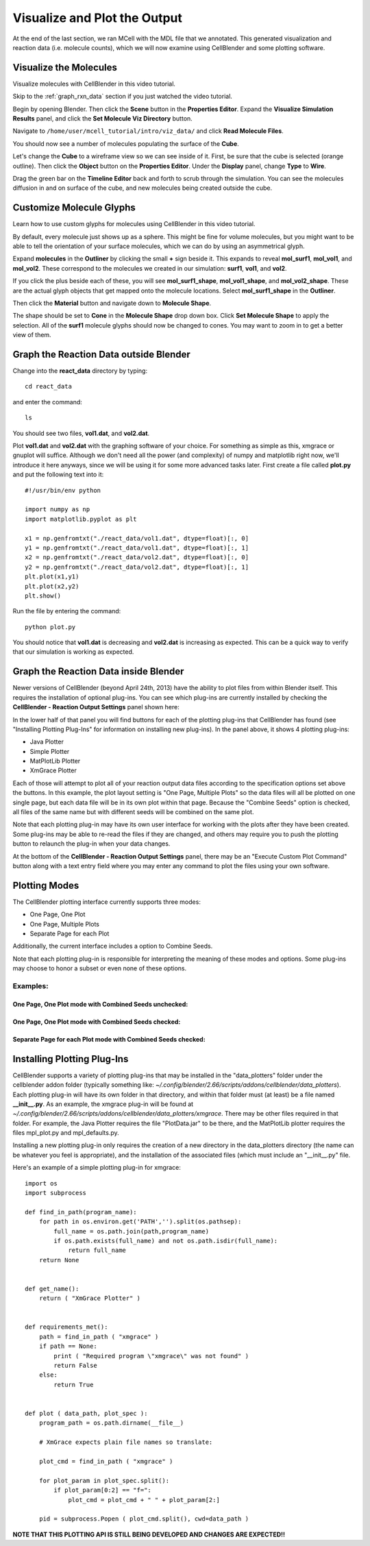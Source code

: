.. _examine_output:

*********************************************
Visualize and Plot the Output
*********************************************

At the end of the last section, we ran MCell with the MDL file that we annotated. This
generated visualization and reaction data (i.e. molecule counts), which we will
now examine using CellBlender and some plotting software. 

.. _visualize_molecules:

Visualize the Molecules
=============================================

Visualize molecules with CellBlender in this video tutorial.

.. raw:: html

    <video id="my_video_1" class="video-js vjs-default-skin" controls
      preload="metadata" width="960" height="540" 
      data-setup='{"example_option":true}'>
      <source src="http://www.mcell.psc.edu/tutorials/videos/main/viz_data.ogg" type='video/ogg'/>
    </video>

Skip to the :ref:`graph_rxn_data` section if you just watched the video
tutorial.

Begin by opening Blender. Then click the **Scene** button in the **Properties
Editor**. Expand the **Visualize Simulation Results** panel, and click the
**Set Molecule Viz Directory** button.

.. image:: ./images/vp_set_molec_viz_dir.png

Navigate to ``/home/user/mcell_tutorial/intro/viz_data/`` and click **Read
Molecule Files**.

.. image:: ./images/vp_read_molec_files.png

You should now see a number of molecules populating the surface of the
**Cube**.

Let's change the **Cube** to a wireframe view so we can see inside of it.
First, be sure that the cube is selected (orange outline). Then click the
**Object** button on the **Properties Editor**.  Under the **Display** panel,
change **Type** to **Wire**.

.. image:: ./images/vp_wireframe.png

Drag the green bar on the **Timeline Editor** back and forth to scrub through
the simulation. You can see the molecules diffusion in and on surface of the
cube, and new molecules being created outside the cube.

.. _custom_glyphs:

Customize Molecule Glyphs
=============================================

Learn how to use custom glyphs for molecules using CellBlender in this video
tutorial.

By default, every molecule just shows up as a sphere. This might be fine for
volume molecules, but you might want to be able to tell the orientation of your
surface molecules, which we can do by using an asymmetrical glyph.

Expand **molecules** in the **Outliner** by clicking the small **+** sign
beside it. This expands to reveal **mol_surf1**, **mol_vol1**, and
**mol_vol2**. These correspond to the molecules we created in our simulation:
**surf1**, **vol1**, and **vol2**. 

.. image:: ./images/vp_outliner1.png

If you click the plus beside each of these, you will see **mol_surf1_shape**,
**mol_vol1_shape**, and **mol_vol2_shape**. These are the actual glyph objects
that get mapped onto the molecule locations. Select **mol_surf1_shape** in the
**Outliner**.

.. image:: ./images/vp_outliner2.png

Then click the **Material** button and navigate down to **Molecule Shape**.

.. image:: ./images/vp_material.png

The shape should be set to **Cone** in the **Molecule Shape** drop down box. Click
**Set Molecule Shape** to apply the selection. All of the **surf1** molecule
glyphs should now be changed to cones. You may want to zoom in to get a better
view of them.

.. image:: ./images/vp_set_molecule_shape.png

.. _graph_rxn_data:

Graph the Reaction Data outside Blender
=============================================

Change into the **react_data** directory by typing::

    cd react_data 

and enter the command::

    ls

You should see two files, **vol1.dat**, and **vol2.dat**.

Plot **vol1.dat** and **vol2.dat** with the graphing software of your choice.
For something as simple as this, xmgrace or gnuplot will suffice. Although we
don't need all the power (and complexity) of numpy and matplotlib right now,
we'll introduce it here anyways, since we will be using it for some more
advanced tasks later. First create a file called **plot.py** and put the
following text into it::

    #!/usr/bin/env python

    import numpy as np
    import matplotlib.pyplot as plt 

    x1 = np.genfromtxt("./react_data/vol1.dat", dtype=float)[:, 0]
    y1 = np.genfromtxt("./react_data/vol1.dat", dtype=float)[:, 1]
    x2 = np.genfromtxt("./react_data/vol2.dat", dtype=float)[:, 0]
    y2 = np.genfromtxt("./react_data/vol2.dat", dtype=float)[:, 1]
    plt.plot(x1,y1)
    plt.plot(x2,y2)
    plt.show()

Run the file by entering the command::

    python plot.py

You should notice that **vol1.dat** is decreasing and **vol2.dat** is
increasing as expected. This can be a quick way to verify that our simulation
is working as expected.


Graph the Reaction Data inside Blender
=============================================

Newer versions of CellBlender (beyond April 24th, 2013) have the ability to plot
files from within Blender itself. This requires the installation of optional
plug-ins. You can see which plug-ins are currently installed by checking the
**CellBlender - Reaction Output Settings** panel shown here:

.. image:: ./images/plot_reaction_output_panel.png

In the lower half of that panel you will find buttons for each of the plotting
plug-ins that CellBlender has found (see "Installing Plotting Plug-Ins" for
information on installing new plug-ins). In the panel above, it shows 4 plotting
plug-ins:

* Java Plotter
* Simple Plotter
* MatPlotLib Plotter
* XmGrace Plotter

Each of those will attempt to plot all of your reaction output data files according
to the specification options set above the buttons. In this example, the plot layout
setting is "One Page, Multiple Plots" so the data files will all be plotted on one
single page, but each data file will be in its own plot within that page. Because
the "Combine Seeds" option is checked, all files of the same name but with different
seeds will be combined on the same plot.

Note that each plotting plug-in may have its own user interface for working with the
plots after they have been created. Some plug-ins may be able to re-read the files if
they are changed, and others may require you to push the plotting button to relaunch
the plug-in when your data changes.

At the bottom of the **CellBlender - Reaction Output Settings** panel, there may be
an "Execute Custom Plot Command" button along with a text entry field where you may
enter any command to plot the files using your own software.


Plotting Modes
=============================================

The CellBlender plotting interface currently supports three modes:

* One Page, One Plot
* One Page, Multiple Plots
* Separate Page for each Plot

Additionally, the current interface includes a option to Combine Seeds.

Note that each plotting plug-in is responsible for interpreting the meaning of
these modes and options. Some plug-ins may choose to honor a subset or even none
of these options.

Examples:
----------------

One Page, One Plot mode with Combined Seeds unchecked:
~~~~~~~~~~~~~~~~~~~~~~~~~~~~~~~~~~~~~~~~~~~~~~~~~~~

.. image:: ./images/plots_combined_off_5_seeds_800.png


One Page, One Plot mode with Combined Seeds checked:
~~~~~~~~~~~~~~~~~~~~~~~~~~~~~~~~~~~~~~~~~~~~~~~~~~~

.. image:: ./images/plots_combined_on_5_seeds_800.png


Separate Page for each Plot mode with Combined Seeds checked:
~~~~~~~~~~~~~~~~~~~~~~~~~~~~~~~~~~~~~~~~~~~~~~~~~~~~~~~~~~~~~~~

.. image:: ./images/plots_combined_on_5_seeds_paged_800.png




Installing Plotting Plug-Ins
=============================================

CellBlender supports a variety of plotting plug-ins that may be installed in the
"data_plotters" folder under the cellblender addon folder (typically something like: 
*~/.config/blender/2.66/scripts/addons/cellblender/data_plotters*). Each plotting
plug-in will have its own folder in that directory, and within that folder must
(at least) be a file named **__init__.py**. As an example, the xmgrace plug-in will
be found at *~/.config/blender/2.66/scripts/addons/cellblender/data_plotters/xmgrace*.
There may be other files required in that folder. For example, the Java Plotter
requires the file "PlotData.jar" to be there, and the MatPlotLib plotter requires
the files mpl_plot.py and mpl_defaults.py.

Installing a new plotting plug-in only requires the creation of a new directory
in the data_plotters directory (the name can be whatever you feel is appropriate),
and the installation of the associated files (which must include an "__init__.py" file.

Here's an example of a simple plotting plug-in for xmgrace::

    import os
    import subprocess

    def find_in_path(program_name):
        for path in os.environ.get('PATH','').split(os.pathsep):
            full_name = os.path.join(path,program_name)
            if os.path.exists(full_name) and not os.path.isdir(full_name):
                return full_name
        return None


    def get_name():
        return ( "XmGrace Plotter" )


    def requirements_met():
        path = find_in_path ( "xmgrace" )
        if path == None:
            print ( "Required program \"xmgrace\" was not found" )
            return False
        else:
            return True


    def plot ( data_path, plot_spec ):
        program_path = os.path.dirname(__file__)
        
        # XmGrace expects plain file names so translate:
        
        plot_cmd = find_in_path ( "xmgrace" )
        
        for plot_param in plot_spec.split():
            if plot_param[0:2] == "f=":
                plot_cmd = plot_cmd + " " + plot_param[2:]
        
        pid = subprocess.Popen ( plot_cmd.split(), cwd=data_path )

**NOTE THAT THIS PLOTTING API IS STILL BEING DEVELOPED AND CHANGES ARE EXPECTED!!**

